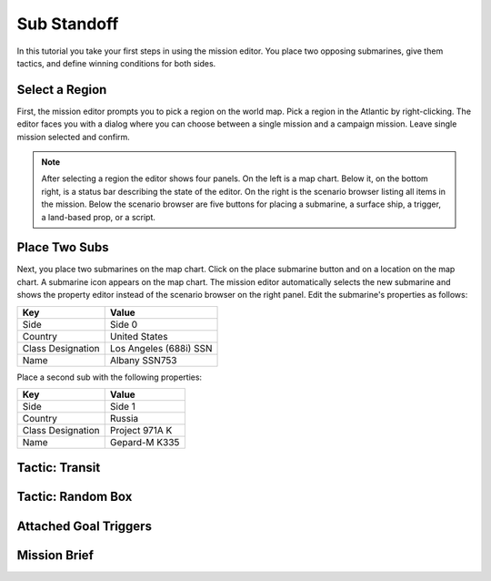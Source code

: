 Sub Standoff
============

In this tutorial you take your first steps in using the mission editor. You place two opposing submarines, give them tactics, and define winning conditions for both sides.

Select a Region
---------------

First, the mission editor prompts you to pick a region on the world map. Pick a region in the Atlantic by right-clicking. The editor faces you with a dialog where you can choose between a single mission and a campaign mission. Leave single mission selected and confirm.

.. note::

  After selecting a region the editor shows four panels. On the left is a map chart. Below it, on the bottom right, is a status bar describing the state of the editor. On the right is the scenario browser listing all items in the mission. Below the scenario browser are five buttons for placing a submarine, a surface ship, a trigger, a land-based prop, or a script.

Place Two Subs
--------------

Next, you place two submarines on the map chart. Click on the place submarine button and on a location on the map chart. A submarine icon appears on the map chart. The mission editor automatically selects the new submarine and shows the property editor instead of the scenario browser on the right panel. Edit the submarine's properties as follows:

================= ======================
Key               Value
================= ======================
Side              Side 0
Country           United States
Class Designation Los Angeles (688i) SSN
Name              Albany SSN753
================= ======================

Place a second sub with the following properties:

================= ==============
Key               Value
================= ==============
Side              Side 1
Country           Russia
Class Designation Project 971A K
Name              Gepard-M K335
================= ==============

Tactic: Transit
---------------

Tactic: Random Box
------------------


Attached Goal Triggers
----------------------

Mission Brief
-------------
